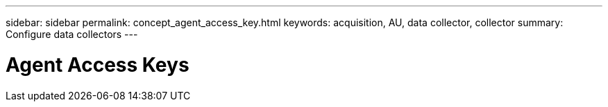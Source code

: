 ---
sidebar: sidebar
permalink: concept_agent_access_key.html
keywords: acquisition, AU, data collector, collector
summary: Configure data collectors
---

= Agent Access Keys

[.lead]
